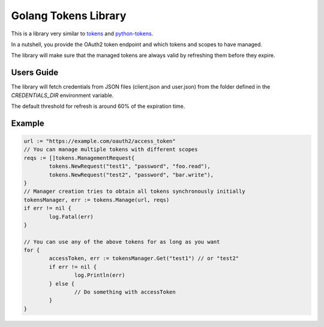 =====================
Golang Tokens Library
=====================

.. image:: https://travis-ci.org/zalando/go-tokens.svg?branch=master
    :target: https://travis-ci.org/zalando/go-tokens

.. image:: https://codecov.io/github/zalando/go-tokens/coverage.svg?branch=master
    :target: https://codecov.io/github/zalando/go-tokens?branch=master

.. image:: https://goreportcard.com/badge/github.com/zalando/go-tokens
    :target: https://goreportcard.com/report/github.com/zalando/go-tokens
    
This is a library very similar to `tokens`_ and `python-tokens`_.

In a nutshell, you provide the OAuth2 token endpoint and which tokens and scopes to have managed.
 
The library will make sure that the managed tokens are always valid by refreshing them before they expire.

Users Guide
===========

The library will fetch credentials from JSON files (client.json and user.json) from the folder defined in the `CREDENTIALS_DIR` environment variable.

The default threshold for refresh is around 60% of the expiration time.

Example
=======

.. code-block:: go

	url := "https://example.com/oauth2/access_token"
	// You can manage multiple tokens with different scopes
	reqs := []tokens.ManagementRequest{
		tokens.NewRequest("test1", "password", "foo.read"),
		tokens.NewRequest("test2", "password", "bar.write"),
	}
	// Manager creation tries to obtain all tokens synchronously initially
	tokensManager, err := tokens.Manage(url, reqs)
	if err != nil {
		log.Fatal(err)
	}

	// You can use any of the above tokens for as long as you want
	for {
		accessToken, err := tokensManager.Get("test1") // or "test2"
		if err != nil {
			log.Println(err)
		} else {
			// Do something with accessToken
		}
	}

.. _tokens: https://github.com/zalando-stups/tokens
.. _python-tokens: https://github.com/zalando-stups/python-tokens
